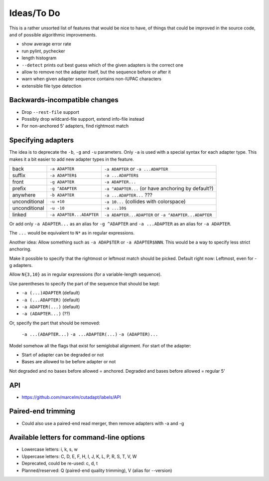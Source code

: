 Ideas/To Do
===========

This is a rather unsorted list of features that would be nice to have, of
things that could be improved in the source code, and of possible algorithmic
improvements.

- show average error rate
- run pylint, pychecker
- length histogram
- ``--detect`` prints out best guess which of the given adapters is the correct one
- allow to remove not the adapter itself, but the sequence before or after it
- warn when given adapter sequence contains non-IUPAC characters
- extensible file type detection


Backwards-incompatible changes
------------------------------

- Drop ``--rest-file`` support
- Possibly drop wildcard-file support, extend info-file instead
- For non-anchored 5' adapters, find rightmost match


Specifying adapters
-------------------

The idea is to deprecate the ``-b``,  ``-g`` and ``-u`` parameters. Only ``-a``
is used with a special syntax for each adapter type. This makes it a bit easier
to add new adapter types in the feature.

.. csv-table::

    back,``-a ADAPTER``,``-a ADAPTER`` or ``-a ...ADAPTER``
    suffix,``-a ADAPTER$``,``-a ...ADAPTER$``
    front,``-g ADAPTER``,``-a ADAPTER...``
    prefix,``-g ^ADAPTER``,``-a ^ADAPTER...`` (or have anchoring by default?)
    anywhere,``-b ADAPTER``, ``-a ...ADAPTER...`` ???
    unconditional,``-u +10``,``-a 10...`` (collides with colorspace)
    unconditional,``-u -10``,``-a ...10$``
    linked,``-a ADAPTER...ADAPTER``,``-a ADAPTER...ADAPTER`` or ``-a ^ADAPTER...ADAPTER``

Or add only ``-a ADAPTER...`` as an alias for ``-g ^ADAPTER`` and
``-a ...ADAPTER`` as an alias for ``-a ADAPTER``.

The ``...`` would be equivalent to ``N*`` as in regular expressions.

Another idea: Allow something such as ``-a ADAP$TER`` or ``-a ADAPTER$NNN``.
This would be a way to specify less strict anchoring.

Make it possible to specify that the rightmost or leftmost match should be
picked. Default right now: Leftmost, even for -g adapters.

Allow ``N{3,10}`` as in regular expressions (for a variable-length sequence).

Use parentheses to specify the part of the sequence that should be kept:

* ``-a (...)ADAPTER`` (default)
* ``-a (...ADAPTER)`` (default)
* ``-a ADAPTER(...)`` (default)
* ``-a (ADAPTER...)`` (??)

Or, specify the part that should be removed:

    ``-a ...(ADAPTER...)``
    ``-a ...ADAPTER(...)``
    ``-a (ADAPTER)...``

Model somehow all the flags that exist for semiglobal alignment. For start of the adapter:

* Start of adapter can be degraded or not
* Bases are allowed to be before adapter or not

Not degraded and no bases before allowed = anchored.
Degraded and bases before allowed = regular 5'

API
---

* https://github.com/marcelm/cutadapt/labels/API

Paired-end trimming
-------------------

* Could also use a paired-end read merger, then remove adapters with -a and -g

Available letters for command-line options
------------------------------------------

* Lowercase letters: i, k, s, w
* Uppercase letters: C, D, E, F, H, I, J, K, L, P, R, S, T, V, W
* Deprecated, could be re-used: c, d, t
* Planned/reserved: Q (paired-end quality trimming), V (alias for --version)
